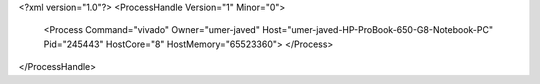 <?xml version="1.0"?>
<ProcessHandle Version="1" Minor="0">
    <Process Command="vivado" Owner="umer-javed" Host="umer-javed-HP-ProBook-650-G8-Notebook-PC" Pid="245443" HostCore="8" HostMemory="65523360">
    </Process>
</ProcessHandle>
